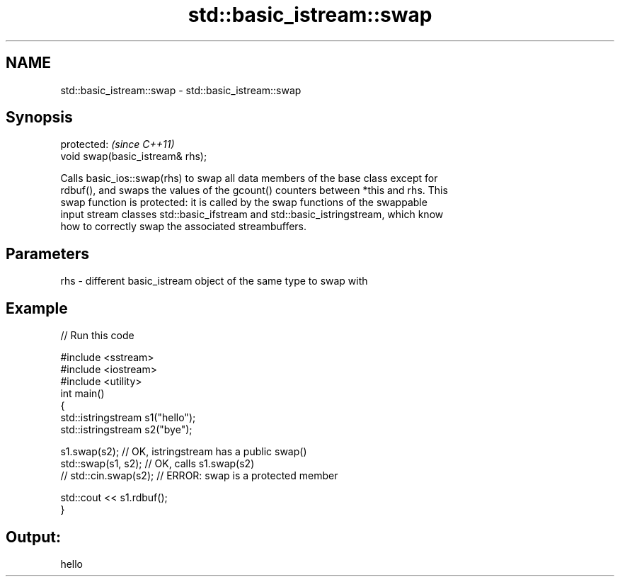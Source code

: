 .TH std::basic_istream::swap 3 "2018.03.28" "http://cppreference.com" "C++ Standard Libary"
.SH NAME
std::basic_istream::swap \- std::basic_istream::swap

.SH Synopsis
   protected:                      \fI(since C++11)\fP
   void swap(basic_istream& rhs);

   Calls basic_ios::swap(rhs) to swap all data members of the base class except for
   rdbuf(), and swaps the values of the gcount() counters between *this and rhs. This
   swap function is protected: it is called by the swap functions of the swappable
   input stream classes std::basic_ifstream and std::basic_istringstream, which know
   how to correctly swap the associated streambuffers.

.SH Parameters

   rhs - different basic_istream object of the same type to swap with

.SH Example

   
// Run this code

 #include <sstream>
 #include <iostream>
 #include <utility>
 int main()
 {
     std::istringstream s1("hello");
     std::istringstream s2("bye");
  
     s1.swap(s2); // OK, istringstream has a public swap()
     std::swap(s1, s2); // OK, calls s1.swap(s2)
 //  std::cin.swap(s2); // ERROR: swap is a protected member
  
     std::cout << s1.rdbuf();
 }

.SH Output:

 hello
